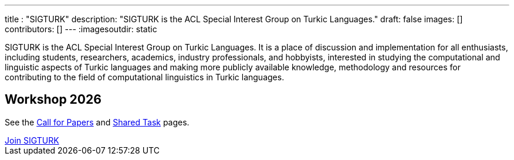 ---
title : "SIGTURK"
description: "SIGTURK is the ACL Special Interest Group on Turkic Languages."
// lead: "
// "
draft: false
images: []
contributors: []
---
:imagesoutdir: static

SIGTURK is the ACL Special Interest Group on Turkic Languages. It is a place of discussion and implementation for all enthusiasts, including students, researchers, academics, industry professionals, and hobbyists, interested in studying the computational and linguistic aspects of Turkic languages and making more publicly available knowledge, methodology and resources for contributing to the field of computational linguistics in Turkic languages.

== Workshop 2026
See the link:/workshop2026[Call for Papers] and link:/sharedtask2026[Shared Task] pages.

++++
<div class="col-lg-9 col-xl-8 text-center">
  <a class="btn btn-primary btn-lg px-4 mb-2" href="/register/" role="button">Join SIGTURK</a>
</div>
++++
